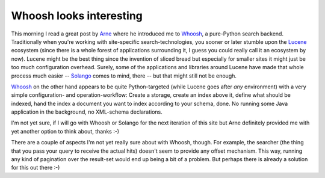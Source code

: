 Whoosh looks interesting
########################

This morning I read a great post by Arne_ where he introduced me to Whoosh_, a
pure-Python search backend. Traditionally when you're working with
site-specific search-technologies, you sooner or later stumble upon the
Lucene_ ecosystem (since there is a whole forest of applications surrounding
it, I guess you could really call it an ecosystem by now). Lucene might be the
best thing since the invention of sliced bread but especially for smaller
sites it might just be too much configuration overhead. Surely, some of the
applications and libraries around Lucene have made that whole process much
easier -- Solango_ comes to mind, there -- but that might still not be enough.

Whoosh_ on the other hand appears to be quite Python-targeted (while Lucene
goes after *any* environment) with a very simple configuration- and
operation-workflow: Create a storage, create an index above it, define what
should be indexed, hand the index a document you want to index according to
your schema, done. No running some Java application in the background, no
XML-schema declarations.

I'm not yet sure, if I will go with Whoosh or Solango for the next iteration
of this site but Arne definitely provided me with yet another option to think
about, thanks :-)

There are a couple of aspects I'm not yet really sure about with Whoosh,
though. For example, the searcher (the thing that you pass your query to
receive the actual hits) doesn't seem to provide any offset mechanism. This
way, running any kind of pagination over the result-set would end up being a
bit of a problem. But perhaps there is already a solution for this out there
:-)

.. _Arne: http://www.arnebrodowski.de/blog/add-full-text-search-to-your-django-project-with-whoosh.html
.. _Lucene: http://lucene.apache.org/
.. _Whoosh: http://whoosh.ca/
.. _Solango: http://code.google.com/p/django-solr-search/
